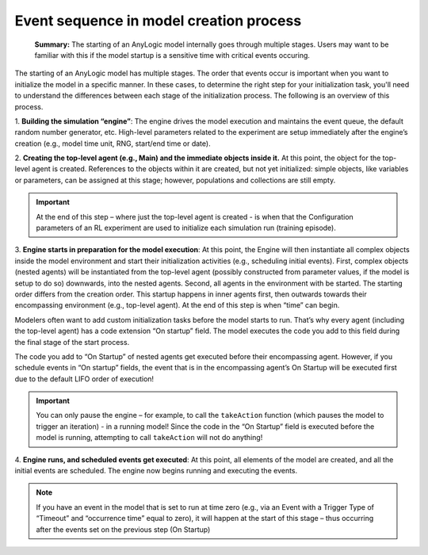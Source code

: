
Event sequence in model creation process
========================================

.. epigraph::
    **Summary:** The starting of an AnyLogic model internally goes through multiple stages. Users may want to be familiar with this if the model startup is a sensitive time with critical events occuring.

.. figure:: _static/adv-event-sequence-01.png
   :alt: Conceptual illustration of setting up the engine, creating the model elements, starting, and running the model
   :align: center

The starting of an AnyLogic model has multiple stages. The order that
events occur is important when you want to initialize the model in a
specific manner. In these cases, to determine the right step for your
initialization task, you'll need to understand the differences between
each stage of the initialization process. The following is an overview
of this process.

1. **Building the simulation “engine”**: The engine drives the model
execution and maintains the event queue, the default random number
generator, etc. High-level parameters related to the experiment are
setup immediately after the engine’s creation (e.g., model time unit,
RNG, start/end time or date).

2. **Creating the top-level agent (e.g., Main) and the immediate
objects inside it.** At this point, the object for the top-level agent
is created. References to the objects within it are created, but not
yet initialized: simple objects, like variables or parameters, can be
assigned at this stage; however, populations and collections are still
empty.

.. important:: At the end of this step – where just the top-level agent is created - is when that the Configuration parameters of an RL experiment are used to initialize each simulation run (training episode).

3. **Engine starts in preparation for the model execution**: At this
point, the Engine will then instantiate all complex objects inside the
model environment and start their initialization activities (e.g.,
scheduling initial events). First, complex objects (nested agents)
will be instantiated from the top-level agent (possibly constructed
from parameter values, if the model is setup to do so) downwards, into
the nested agents. Second, all agents in the environment with be
started. The starting order differs from the creation order. This
startup happens in inner agents first, then outwards towards their
encompassing environment (e.g., top-level agent). At the end of this
step is when “time” can begin.

Modelers often want to add custom initialization tasks before the
model starts to run. That’s why every agent (including the top-level
agent) has a code extension “On startup” field. The model executes the
code you add to this field during the final stage of the start
process.

The code you add to “On Startup” of nested agents get executed before
their encompassing agent. However, if you schedule events in “On
startup” fields, the event that is in the encompassing agent’s On
Startup will be executed first due to the default LIFO order of
execution!

.. important:: You can only pause the engine – for example, to call the ``takeAction`` function (which pauses the model to trigger an iteration) - in a running model! Since the code in the “On Startup” field is executed before the model is running, attempting to call ``takeAction`` will not do anything!

4. **Engine runs, and scheduled events get executed**: At this point,
all elements of the model are created, and all the initial events are
scheduled. The engine now begins running and executing the events.

.. note:: If you have an event in the model that is set to run at time zero (e.g., via an Event with a Trigger Type of “Timeout” and “occurrence time” equal to zero), it will happen at the start of this stage – thus occurring after the events set on the previous step (On Startup)
